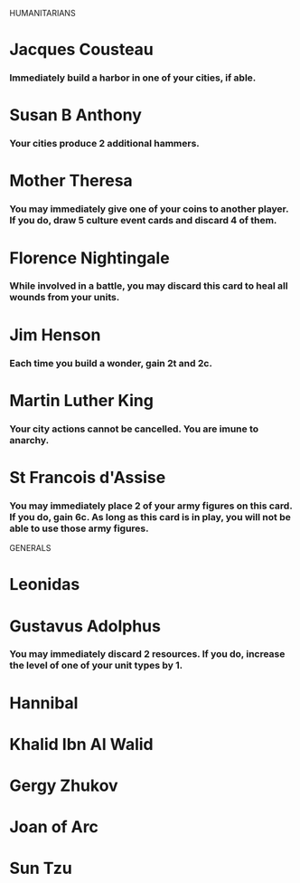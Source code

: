 HUMANITARIANS
* Jacques Cousteau
*** Immediately build a harbor in one of your cities, if able.
* Susan B Anthony
*** Your cities produce 2 additional hammers.
* Mother Theresa
*** You may immediately give one of your coins to another player. If you do, draw 5 culture event cards and discard 4 of them.
* Florence Nightingale
*** While involved in a battle, you may discard this card to heal all wounds from your units.
* Jim Henson
*** Each time you build a wonder, gain 2t and 2c.
* Martin Luther King
*** Your city actions cannot be cancelled. You are imune to anarchy.
* St Francois d'Assise
*** You may immediately place 2 of your army figures on this card. If you do, gain 6c. As long as this card is in play, you will not be able to use those army figures.

GENERALS
* Leonidas
* Gustavus Adolphus
*** You may immediately discard 2 resources. If you do, increase the level of one of your unit types by 1.
* Hannibal
* Khalid Ibn Al Walid
* Gergy Zhukov
* Joan of Arc
* Sun Tzu
